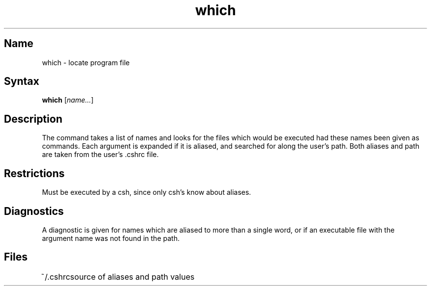 .\" SCCSID: @(#)which.1	8.1	9/11/90
.TH which 1
.SH Name
which \- locate program file 
.SH Syntax
.B which
[\fI\|name...\fR\|] 
.SH Description
.NXR "which command (csh)"
.NXR "file" "finding executable"
The
.PN which
command
takes a list of names and looks for the files which would be
executed had these names been given as commands.
Each argument is expanded if it is aliased,
and searched for along the user's path.
Both aliases and path are taken from the user's .cshrc file.
.SH Restrictions
Must be executed by a csh, since only csh's know about aliases.
.SH Diagnostics
A diagnostic is given for names which are aliased to more than a single
word, or if an executable file with the
argument name was not found in the path.
.SH Files
.ta 1i
~/\&.cshrc	source of aliases and path values
